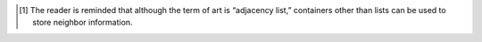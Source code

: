 .. SPDX-FileCopyrightText: 2022 Batelle Memorial Institute
.. SPDX-FileCopyrightText: 2022 University of Washington
..
.. SPDX-License-Identifier: BSD-3-Clause

.. [1]
   The reader is reminded that although the term of art is “adjacency
   list,” containers other than lists can be used to store neighbor
   information.

.. |image| image:: plots/perf/BC_perf.eps
.. |image1| image:: plots/perf/BFS_perf.eps
.. |image2| image:: plots/perf/CC_perf.eps
.. |image3| image:: plots/perf/PR_perf.eps
.. |image4| image:: plots/perf/SSSP_perf.eps
.. |image5| image:: plots/perf/TC_perf.eps
